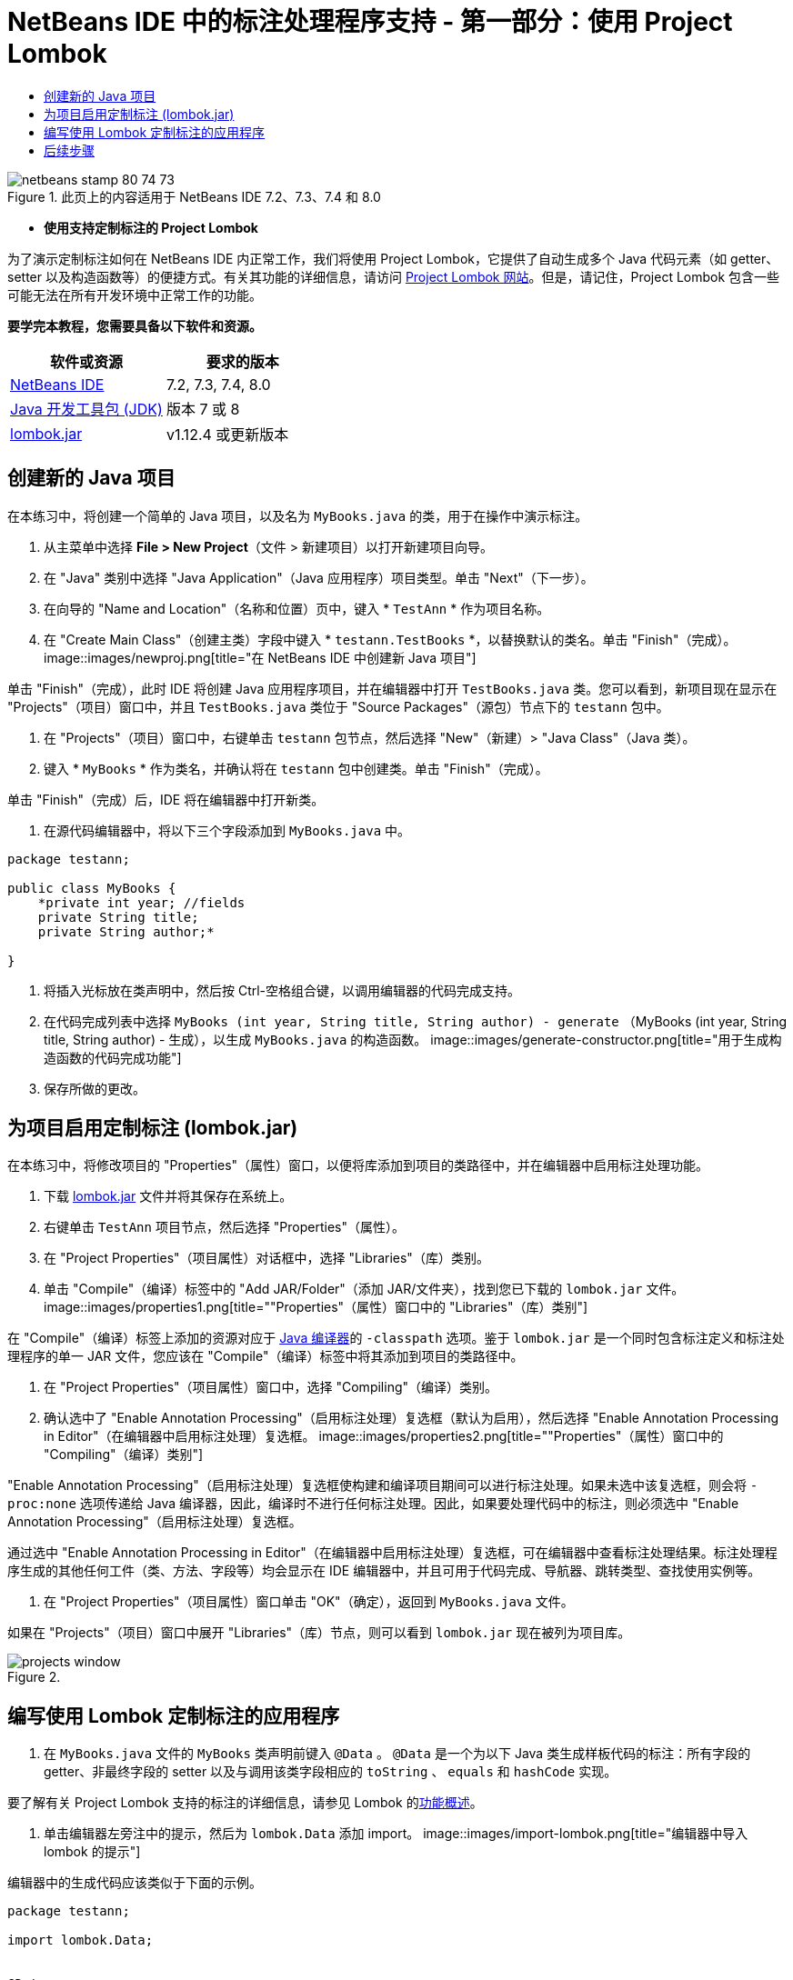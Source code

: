 // 
//     Licensed to the Apache Software Foundation (ASF) under one
//     or more contributor license agreements.  See the NOTICE file
//     distributed with this work for additional information
//     regarding copyright ownership.  The ASF licenses this file
//     to you under the Apache License, Version 2.0 (the
//     "License"); you may not use this file except in compliance
//     with the License.  You may obtain a copy of the License at
// 
//       http://www.apache.org/licenses/LICENSE-2.0
// 
//     Unless required by applicable law or agreed to in writing,
//     software distributed under the License is distributed on an
//     "AS IS" BASIS, WITHOUT WARRANTIES OR CONDITIONS OF ANY
//     KIND, either express or implied.  See the License for the
//     specific language governing permissions and limitations
//     under the License.
//

= NetBeans IDE 中的标注处理程序支持 - 第一部分：使用 Project Lombok
:jbake-type: tutorial
:jbake-tags: tutorials 
:jbake-status: published
:icons: font
:syntax: true
:source-highlighter: pygments
:toc: left
:toc-title:
:description: NetBeans IDE 中的标注处理程序支持 - 第一部分：使用 Project Lombok - Apache NetBeans
:keywords: Apache NetBeans, Tutorials, NetBeans IDE 中的标注处理程序支持 - 第一部分：使用 Project Lombok

image::images/netbeans-stamp-80-74-73.png[title="此页上的内容适用于 NetBeans IDE 7.2、7.3、7.4 和 8.0"]


* *使用支持定制标注的 Project Lombok*

为了演示定制标注如何在 NetBeans IDE 内正常工作，我们将使用 Project Lombok，它提供了自动生成多个 Java 代码元素（如 getter、setter 以及构造函数等）的便捷方式。有关其功能的详细信息，请访问 link:http://projectlombok.org/[+Project Lombok 网站+]。但是，请记住，Project Lombok 包含一些可能无法在所有开发环境中正常工作的功能。

*要学完本教程，您需要具备以下软件和资源。*

|===
|软件或资源 |要求的版本 

|link:https://netbeans.org/downloads/index.html[+NetBeans IDE+] |7.2, 7.3, 7.4, 8.0 

|link:http://www.oracle.com/technetwork/java/javase/downloads/index.html[+Java 开发工具包 (JDK)+] |版本 7 或 8 

|link:http://code.google.com/p/projectlombok/downloads/list[+lombok.jar+] |v1.12.4 或更新版本 
|===


== 创建新的 Java 项目

在本练习中，将创建一个简单的 Java 项目，以及名为  ``MyBooks.java``  的类，用于在操作中演示标注。

1. 从主菜单中选择 *File > New Project*（文件 > 新建项目）以打开新建项目向导。
2. 在 "Java" 类别中选择 "Java Application"（Java 应用程序）项目类型。单击 "Next"（下一步）。
3. 在向导的 "Name and Location"（名称和位置）页中，键入 * ``TestAnn`` * 作为项目名称。
4. 在 "Create Main Class"（创建主类）字段中键入 * ``testann.TestBooks`` *，以替换默认的类名。单击 "Finish"（完成）。
image::images/newproj.png[title="在 NetBeans IDE 中创建新 Java 项目"]

单击 "Finish"（完成），此时 IDE 将创建 Java 应用程序项目，并在编辑器中打开  ``TestBooks.java``  类。您可以看到，新项目现在显示在 "Projects"（项目）窗口中，并且  ``TestBooks.java``  类位于 "Source Packages"（源包）节点下的  ``testann``  包中。

5. 在 "Projects"（项目）窗口中，右键单击  ``testann``  包节点，然后选择 "New"（新建）> "Java Class"（Java 类）。
6. 键入 * ``MyBooks`` * 作为类名，并确认将在  ``testann``  包中创建类。单击 "Finish"（完成）。

单击 "Finish"（完成）后，IDE 将在编辑器中打开新类。

7. 在源代码编辑器中，将以下三个字段添加到  ``MyBooks.java``  中。

[source,java]
----

package testann;

public class MyBooks {   
    *private int year; //fields
    private String title;
    private String author;*

}
----
8. 将插入光标放在类声明中，然后按 Ctrl-空格组合键，以调用编辑器的代码完成支持。
9. 在代码完成列表中选择  ``MyBooks (int year, String title, String author) - generate`` （MyBooks (int year, String title, String author) - 生成），以生成  ``MyBooks.java``  的构造函数。
image::images/generate-constructor.png[title="用于生成构造函数的代码完成功能"]
10. 保存所做的更改。


== 为项目启用定制标注 (lombok.jar)

在本练习中，将修改项目的 "Properties"（属性）窗口，以便将库添加到项目的类路径中，并在编辑器中启用标注处理功能。

1. 下载 link:http://code.google.com/p/projectlombok/downloads/list[+lombok.jar+] 文件并将其保存在系统上。
2. 右键单击  ``TestAnn``  项目节点，然后选择 "Properties"（属性）。
3. 在 "Project Properties"（项目属性）对话框中，选择 "Libraries"（库）类别。
4. 单击 "Compile"（编译）标签中的 "Add JAR/Folder"（添加 JAR/文件夹），找到您已下载的  ``lombok.jar``  文件。
image::images/properties1.png[title=""Properties"（属性）窗口中的 "Libraries"（库）类别"]

在 "Compile"（编译）标签上添加的资源对应于 link:http://download.oracle.com/javase/6/docs/technotes/tools/windows/javac.html#options[+Java 编译器+]的  ``-classpath``  选项。鉴于  ``lombok.jar``  是一个同时包含标注定义和标注处理程序的单一 JAR 文件，您应该在 "Compile"（编译）标签中将其添加到项目的类路径中。

5. 在 "Project Properties"（项目属性）窗口中，选择 "Compiling"（编译）类别。
6. 确认选中了 "Enable Annotation Processing"（启用标注处理）复选框（默认为启用），然后选择 "Enable Annotation Processing in Editor"（在编辑器中启用标注处理）复选框。
image::images/properties2.png[title=""Properties"（属性）窗口中的 "Compiling"（编译）类别"]

"Enable Annotation Processing"（启用标注处理）复选框使构建和编译项目期间可以进行标注处理。如果未选中该复选框，则会将  ``-proc:none``  选项传递给 Java 编译器，因此，编译时不进行任何标注处理。因此，如果要处理代码中的标注，则必须选中 "Enable Annotation Processing"（启用标注处理）复选框。

通过选中 "Enable Annotation Processing in Editor"（在编辑器中启用标注处理）复选框，可在编辑器中查看标注处理结果。标注处理程序生成的其他任何工件（类、方法、字段等）均会显示在 IDE 编辑器中，并且可用于代码完成、导航器、跳转类型、查找使用实例等。

7. 在 "Project Properties"（项目属性）窗口单击 "OK"（确定），返回到  ``MyBooks.java``  文件。

如果在 "Projects"（项目）窗口中展开 "Libraries"（库）节点，则可以看到  ``lombok.jar``  现在被列为项目库。

image::images/projects-window.png[title=""Projects"（项目）窗口中的 "Libraries"（库）节点"]


== 编写使用 Lombok 定制标注的应用程序

1. 在  ``MyBooks.java``  文件的  ``MyBooks``  类声明前键入  ``@Data`` 。 ``@Data``  是一个为以下 Java 类生成样板代码的标注：所有字段的 getter、非最终字段的 setter 以及与调用该类字段相应的  ``toString`` 、 ``equals``  和  ``hashCode``  实现。

要了解有关 Project Lombok 支持的标注的详细信息，请参见 Lombok 的link:http://projectlombok.org/features/index.html[+功能概述+]。

2. 单击编辑器左旁注中的提示，然后为  ``lombok.Data``  添加 import。
image::images/import-lombok.png[title="编辑器中导入 lombok 的提示"]

编辑器中的生成代码应该类似于下面的示例。


[source,java]
----

package testann;

import lombok.Data;


@Data
public class MyBooks {

    private int year; //fields
    private String title;
    private String author;

    public MyBooks(int year, String title, String author) {
        this.year = year;
        this.title = title;
        this.author = author;
    }
}
----

注：已生成所需的代码工件（如 getter、setter、toString 等），并且可以在 "Navigator"（导航器）窗口中看到它们。 ``@Data``  标注生成了典型类所需的所有样板代码。

image::images/nav.png[title="显示项目成员的 "Navigator"（导航器）窗口"]

还可以调用代码完成窗口（Ctrl-空格键），然后查看生成的工件是否可供选择。现在，我们看到项目已编译，生成的工件可以通过程序的其他部分调用。

3. 打开包含 _main_ 方法的  ``TestBooks.java``  文件，并添加下面的代码（粗体）以创建  ``MyBooks``  类的新对象。

[source,java]
----

package testann;

public class TestBooks {

    public static void main(String[] args) {
        *MyBooks books = new MyBooks(2009, "My Beautiful Dream", "John Smith");*
    }
}
----
4. 添加以下代码，以输出  ``books``  变量的值。

要返回值，我们调用  ``lombok.jar``  自动生成的 getter 方法。键入时，请注意代码完成窗口是否提供了自动生成的工件。


[source,java]
----

package testann;

public class TestBooks {

    public static void main(String[] args) {
        MyBooks books = new MyBooks(2009, "My Beautiful Dream", "John Smith");
        *System.out.println("Year: " + books.getYear() + ", Title: " + books.getTitle() +  ", Author: " + books.getAuthor());*
    }
}
----
5. 保存所做的更改。
6. 在 "Projects"（项目）窗口中，右键单击项目节点，然后选择 "Run"（运行）（F6 键）。

运行应用程序时，应会显示以下输出，说明应用程序编译成功。

image::images/output.png[title="运行应用程序之后的 "Output"（输出）窗口"]

您可以看到，Lombok 标注处理程序生成的工件可以从程序的其他部分访问。


== 后续步骤

* Java SE 文档 - link:http://download.oracle.com/javase/6/docs/technotes/guides/language/annotations.html[+标注+]
* Java SE 教程 - link:http://download.oracle.com/javase/tutorial/java/javaOO/annotations.html[+标注+]
link:/about/contact_form.html?to=3&subject=Feedback:%20Using%20the%20Annotation%20Processors%20Support%20in%20NetBeans%20IDE[+发送有关此教程的反馈意见+]
